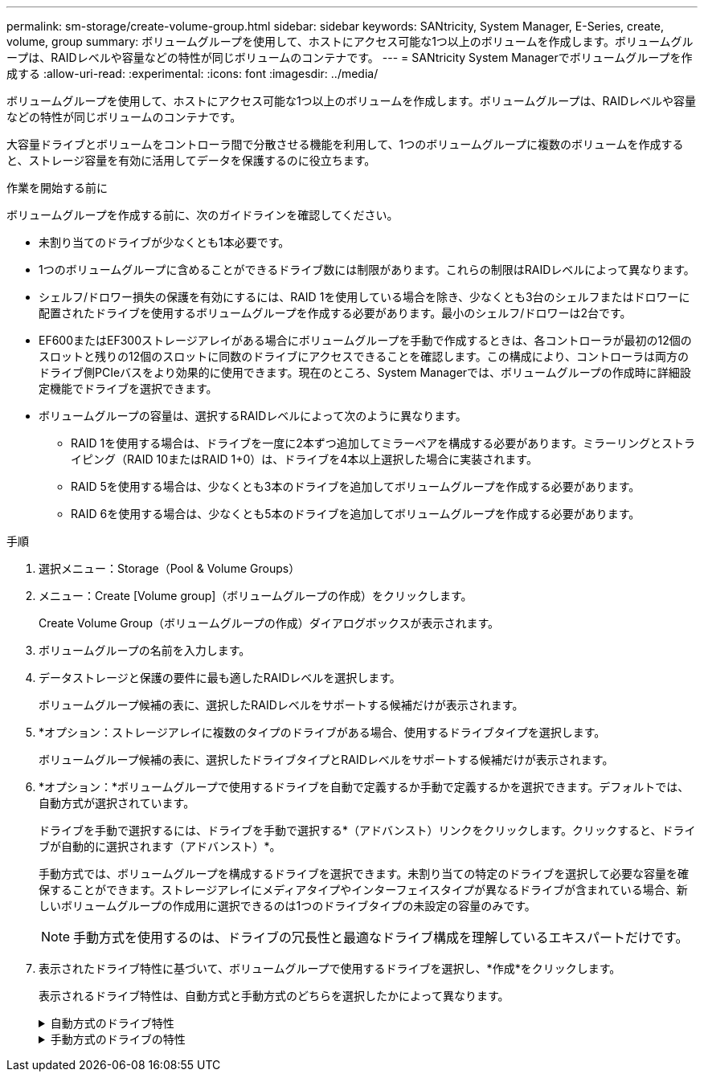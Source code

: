 ---
permalink: sm-storage/create-volume-group.html 
sidebar: sidebar 
keywords: SANtricity, System Manager, E-Series, create, volume, group 
summary: ボリュームグループを使用して、ホストにアクセス可能な1つ以上のボリュームを作成します。ボリュームグループは、RAIDレベルや容量などの特性が同じボリュームのコンテナです。 
---
= SANtricity System Managerでボリュームグループを作成する
:allow-uri-read: 
:experimental: 
:icons: font
:imagesdir: ../media/


[role="lead"]
ボリュームグループを使用して、ホストにアクセス可能な1つ以上のボリュームを作成します。ボリュームグループは、RAIDレベルや容量などの特性が同じボリュームのコンテナです。

大容量ドライブとボリュームをコントローラ間で分散させる機能を利用して、1つのボリュームグループに複数のボリュームを作成すると、ストレージ容量を有効に活用してデータを保護するのに役立ちます。

.作業を開始する前に
ボリュームグループを作成する前に、次のガイドラインを確認してください。

* 未割り当てのドライブが少なくとも1本必要です。
* 1つのボリュームグループに含めることができるドライブ数には制限があります。これらの制限はRAIDレベルによって異なります。
* シェルフ/ドロワー損失の保護を有効にするには、RAID 1を使用している場合を除き、少なくとも3台のシェルフまたはドロワーに配置されたドライブを使用するボリュームグループを作成する必要があります。最小のシェルフ/ドロワーは2台です。
* EF600またはEF300ストレージアレイがある場合にボリュームグループを手動で作成するときは、各コントローラが最初の12個のスロットと残りの12個のスロットに同数のドライブにアクセスできることを確認します。この構成により、コントローラは両方のドライブ側PCIeバスをより効果的に使用できます。現在のところ、System Managerでは、ボリュームグループの作成時に詳細設定機能でドライブを選択できます。
* ボリュームグループの容量は、選択するRAIDレベルによって次のように異なります。
+
** RAID 1を使用する場合は、ドライブを一度に2本ずつ追加してミラーペアを構成する必要があります。ミラーリングとストライピング（RAID 10またはRAID 1+0）は、ドライブを4本以上選択した場合に実装されます。
** RAID 5を使用する場合は、少なくとも3本のドライブを追加してボリュームグループを作成する必要があります。
** RAID 6を使用する場合は、少なくとも5本のドライブを追加してボリュームグループを作成する必要があります。




.手順
. 選択メニュー：Storage（Pool & Volume Groups）
. メニュー：Create [Volume group]（ボリュームグループの作成）をクリックします。
+
Create Volume Group（ボリュームグループの作成）ダイアログボックスが表示されます。

. ボリュームグループの名前を入力します。
. データストレージと保護の要件に最も適したRAIDレベルを選択します。
+
ボリュームグループ候補の表に、選択したRAIDレベルをサポートする候補だけが表示されます。

. *オプション：ストレージアレイに複数のタイプのドライブがある場合、使用するドライブタイプを選択します。
+
ボリュームグループ候補の表に、選択したドライブタイプとRAIDレベルをサポートする候補だけが表示されます。

. *オプション：*ボリュームグループで使用するドライブを自動で定義するか手動で定義するかを選択できます。デフォルトでは、自動方式が選択されています。
+
ドライブを手動で選択するには、ドライブを手動で選択する*（アドバンスト）リンクをクリックします。クリックすると、ドライブが自動的に選択されます（アドバンスト）*。

+
手動方式では、ボリュームグループを構成するドライブを選択できます。未割り当ての特定のドライブを選択して必要な容量を確保することができます。ストレージアレイにメディアタイプやインターフェイスタイプが異なるドライブが含まれている場合、新しいボリュームグループの作成用に選択できるのは1つのドライブタイプの未設定の容量のみです。

+
[NOTE]
====
手動方式を使用するのは、ドライブの冗長性と最適なドライブ構成を理解しているエキスパートだけです。

====
. 表示されたドライブ特性に基づいて、ボリュームグループで使用するドライブを選択し、*作成*をクリックします。
+
表示されるドライブ特性は、自動方式と手動方式のどちらを選択したかによって異なります。

+
.自動方式のドライブ特性
[%collapsible]
====
[cols="25h,~"]
|===
| 特性 | 使用 


 a| 
空き容量
 a| 
使用可能な容量がGiB単位で表示されます。アプリケーションのストレージのニーズに応じて、必要な容量のボリュームグループ候補を選択します。



 a| 
合計ドライブ数
 a| 
このボリュームグループに含まれるドライブの数を示します。必要なドライブ数のボリュームグループ候補を選択します。



 a| 
ドライブブロックサイズ（EF300およびEF600のみ）
 a| 
グループ内のドライブが書き込めるブロックサイズ（セクターサイズ）が表示されます。値は次のとおりです。

** 512 -- 512バイトのセクターサイズ。
** 4K -- 4、096バイトのセクターサイズ。




 a| 
セキュリティ対応
 a| 
このボリュームグループ候補がセキュリティ対応ドライブだけで構成されているかどうかを示します。セキュリティ対応ドライブには、Full Disk Encryption（FDE）ドライブと連邦情報処理標準（FIPS）ドライブがあります。

** ボリュームグループはドライブセキュリティを使用して保護できますが、この機能を使用するには、すべてのドライブがセキュリティ対応である必要があります。
** FDEのみのボリュームグループを作成する場合は、SecureCapable列で「* Yes-fde」が検索されています。FIPSのみのボリュームグループを作成する場合は、「はい- FIPS *」または「はい- FIPS（混在）」を探します。「Mixed」は140-2と140-3レベルのドライブが混在していることを示します。これらのレベルを組み合わせて使用する場合、ボリュームグループのセキュリティレベルは低下（140 - 2）することに注意してください。
** セキュリティ対応かどうかがドライブによって異なるボリュームグループや、セキュリティレベルが異なるドライブが混在したボリュームグループを作成することもできます。ボリュームグループにセキュリティ対応でないドライブが含まれている場合、ボリュームグループをセキュリティ対応にすることはできません。




 a| 
セキュリティを有効化
 a| 
セキュリティ対応ドライブでドライブセキュリティ機能を有効にするオプションです。ボリュームグループがセキュリティ対応で、セキュリティキーを設定している場合、チェックボックスを選択してドライブセキュリティを有効にできます。


NOTE: 一度有効にしたドライブセキュリティは、ボリュームグループを削除してドライブを消去しないかぎり解除できません。



 a| 
DA対応
 a| 
このグループの候補でData Assurance（DA）を使用できるかどうかを示します。Data Assurance（DA）は、データがコントローラ経由でドライブに転送される際に発生する可能性があるエラーをチェックして修正します。

DAを使用する場合は、DAに対応したボリュームグループを選択します。（DA対応ドライブの場合、プールに作成されたボリュームでDAが自動的に有効になります）。

ボリュームグループにはDAに対応したドライブとDAに対応していないドライブを含めることができますが、DAを使用するためにはすべてのドライブがDAに対応している必要があります。



 a| 
リソースプロビジョニング対応（EF300およびEF600のみ）
 a| 
このグループでリソースプロビジョニングを使用できるかどうかを示します。リソースプロビジョニングは、EF300およびEF600ストレージアレイで使用できる機能です。これにより、バックグラウンドの初期化プロセスを実行せずに、ボリュームをただちに使用できます。



 a| 
シェルフ損失の保護
 a| 
シェルフ損失の保護が使用可能かどうかを示します。シェルフ損失の保護が有効な場合、シェルフとの通信が完全に失われた場合でもボリュームグループ内のボリューム上のデータへのアクセスが保証されます。



 a| 
ドロワー損失の保護
 a| 
ドロワー損失の保護を使用できるかどうかを示します。この保護は、使用しているドライブシェルフにドロワーが搭載されている場合にのみ提供されます。ドロワー損失の保護が有効な場合、ドライブシェルフの1台のドロワーとの通信が完全に失われた場合でもボリュームグループ内のボリューム上のデータへのアクセスが保証されます。



 a| 
サポートされるボリュームのブロックサイズ（EF300およびEF600のみ）
 a| 
グループ内のボリュームに作成できるブロックサイズが表示されます。

** 512n -- 512バイトネイティブ。
** 512e -- 512バイトエミュレーション。
** 4k -- 4,096バイト


|===
====
+
.手動方式のドライブの特性
[%collapsible]
====
[cols="25h,~"]
|===
| 特性 | 使用 


 a| 
[メディアタイプ]
 a| 
メディアタイプを示します。次のメディアタイプがサポートされています。

** ハードドライブ
** ソリッドステートディスク（SSD）


ボリュームグループ内のすべてのドライブのメディアタイプ（すべてのSSDまたはすべてのハードドライブ）が同じである必要があります。ボリュームグループのメディアタイプやインターフェイスタイプを混在させることはできません。



 a| 
ドライブブロックサイズ（EF300およびEF600のみ）
 a| 
グループ内のドライブが書き込めるブロックサイズ（セクターサイズ）が表示されます。値は次のとおりです。

** 512 -- 512バイトのセクターサイズ。
** 4K -- 4、096バイトのセクターサイズ。




 a| 
ドライブ容量
 a| 
ドライブの容量を示します。

** ボリュームグループ内の既存のドライブと同じ容量のドライブを可能なかぎり選択してください。
** 容量が小さい未割り当てのドライブを追加する必要がある場合は、ボリュームグループに現在含まれている各ドライブの使用可能容量が削減されることに注意してください。したがって、ドライブ容量はボリュームグループ全体で同じになります。
** 容量が大きい未割り当てのドライブを追加する必要がある場合は、ボリュームグループに現在含まれているドライブの容量に合わせて、追加する未割り当てのドライブの使用可能容量が削減されることに注意してください。




 a| 
トレイ
 a| 
ドライブのトレイの場所を示します。



 a| 
スロット
 a| 
ドライブのスロットの場所を示します。



 a| 
速度（rpm）
 a| 
ドライブの速度を示します。



 a| 
論理セクターサイズ
 a| 
セクターサイズとフォーマットを示します。



 a| 
セキュリティ対応
 a| 
このボリュームグループ候補がセキュリティ対応ドライブだけで構成されているかどうかを示します。セキュリティ対応ドライブには、Full Disk Encryption（FDE）ドライブと連邦情報処理標準（FIPS）ドライブがあります。

** ボリュームグループはドライブセキュリティを使用して保護できますが、この機能を使用するには、すべてのドライブがセキュリティ対応である必要があります。
** FDEのみのボリュームグループを作成する場合は、SecureCapable列で「* Yes-fde」が検索されています。FIPSのみのボリュームグループを作成する場合は、「はい- FIPS *」または「はい- FIPS（混在）」を探します。「Mixed」は140-2と140-3レベルのドライブが混在していることを示します。これらのレベルを組み合わせて使用する場合、ボリュームグループのセキュリティレベルは低下（140 - 2）することに注意してください。
** セキュリティ対応かどうかがドライブによって異なるボリュームグループや、セキュリティレベルが異なるドライブが混在したボリュームグループを作成することもできます。ボリュームグループにセキュリティ対応でないドライブが含まれている場合、ボリュームグループをセキュリティ対応にすることはできません。




 a| 
DA対応
 a| 
このグループの候補でData Assurance（DA）を使用できるかどうかを示します。Data Assurance（DA）は、コントローラ経由でドライブとデータをやり取りするときに発生する可能性があるエラーをチェックして修正します。

DAを使用する場合は、DAに対応したボリュームグループを選択します。（DA対応ドライブの場合、プールに作成されたボリュームでDAが自動的に有効になります）。

ボリュームグループにはDAに対応したドライブとDAに対応していないドライブを含めることができますが、DAを使用するためにはすべてのドライブがDAに対応している必要があります。



 a| 
サポートされるボリュームのブロックサイズ（EF300およびEF600のみ）
 a| 
グループ内のボリュームに作成できるブロックサイズが表示されます。

** 512n -- 512バイトネイティブ。
** 512e -- 512バイトエミュレーション。
** 4k -- 4,096バイト




 a| 
リソースプロビジョニング対応（EF300およびEF600のみ）
 a| 
このグループでリソースプロビジョニングを使用できるかどうかを示します。リソースプロビジョニングは、EF300およびEF600ストレージアレイで使用できる機能です。これにより、バックグラウンドの初期化プロセスを実行せずに、ボリュームをただちに使用できます。

|===
====

